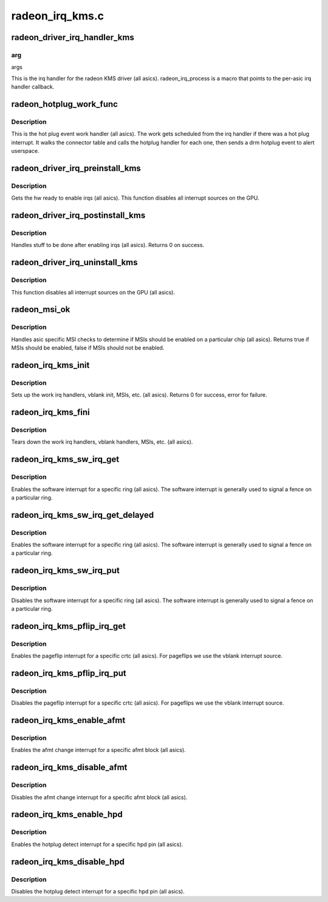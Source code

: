 .. -*- coding: utf-8; mode: rst -*-

================
radeon_irq_kms.c
================


.. _`radeon_driver_irq_handler_kms`:

radeon_driver_irq_handler_kms
=============================

.. c:function:: irqreturn_t radeon_driver_irq_handler_kms (int irq, void *arg)

    irq handler for KMS

    :param int irq:

        *undescribed*

    :param void \*arg:

        *undescribed*



.. _`radeon_driver_irq_handler_kms.arg`:

arg
---

args

This is the irq handler for the radeon KMS driver (all asics).
radeon_irq_process is a macro that points to the per-asic
irq handler callback.



.. _`radeon_hotplug_work_func`:

radeon_hotplug_work_func
========================

.. c:function:: void radeon_hotplug_work_func (struct work_struct *work)

    display hotplug work handler

    :param struct work_struct \*work:
        work struct



.. _`radeon_hotplug_work_func.description`:

Description
-----------

This is the hot plug event work handler (all asics).
The work gets scheduled from the irq handler if there
was a hot plug interrupt.  It walks the connector table
and calls the hotplug handler for each one, then sends
a drm hotplug event to alert userspace.



.. _`radeon_driver_irq_preinstall_kms`:

radeon_driver_irq_preinstall_kms
================================

.. c:function:: void radeon_driver_irq_preinstall_kms (struct drm_device *dev)

    drm irq preinstall callback

    :param struct drm_device \*dev:
        drm dev pointer



.. _`radeon_driver_irq_preinstall_kms.description`:

Description
-----------

Gets the hw ready to enable irqs (all asics).
This function disables all interrupt sources on the GPU.



.. _`radeon_driver_irq_postinstall_kms`:

radeon_driver_irq_postinstall_kms
=================================

.. c:function:: int radeon_driver_irq_postinstall_kms (struct drm_device *dev)

    drm irq preinstall callback

    :param struct drm_device \*dev:
        drm dev pointer



.. _`radeon_driver_irq_postinstall_kms.description`:

Description
-----------

Handles stuff to be done after enabling irqs (all asics).
Returns 0 on success.



.. _`radeon_driver_irq_uninstall_kms`:

radeon_driver_irq_uninstall_kms
===============================

.. c:function:: void radeon_driver_irq_uninstall_kms (struct drm_device *dev)

    drm irq uninstall callback

    :param struct drm_device \*dev:
        drm dev pointer



.. _`radeon_driver_irq_uninstall_kms.description`:

Description
-----------

This function disables all interrupt sources on the GPU (all asics).



.. _`radeon_msi_ok`:

radeon_msi_ok
=============

.. c:function:: bool radeon_msi_ok (struct radeon_device *rdev)

    asic specific msi checks

    :param struct radeon_device \*rdev:
        radeon device pointer



.. _`radeon_msi_ok.description`:

Description
-----------

Handles asic specific MSI checks to determine if
MSIs should be enabled on a particular chip (all asics).
Returns true if MSIs should be enabled, false if MSIs
should not be enabled.



.. _`radeon_irq_kms_init`:

radeon_irq_kms_init
===================

.. c:function:: int radeon_irq_kms_init (struct radeon_device *rdev)

    init driver interrupt info

    :param struct radeon_device \*rdev:
        radeon device pointer



.. _`radeon_irq_kms_init.description`:

Description
-----------

Sets up the work irq handlers, vblank init, MSIs, etc. (all asics).
Returns 0 for success, error for failure.



.. _`radeon_irq_kms_fini`:

radeon_irq_kms_fini
===================

.. c:function:: void radeon_irq_kms_fini (struct radeon_device *rdev)

    tear down driver interrupt info

    :param struct radeon_device \*rdev:
        radeon device pointer



.. _`radeon_irq_kms_fini.description`:

Description
-----------

Tears down the work irq handlers, vblank handlers, MSIs, etc. (all asics).



.. _`radeon_irq_kms_sw_irq_get`:

radeon_irq_kms_sw_irq_get
=========================

.. c:function:: void radeon_irq_kms_sw_irq_get (struct radeon_device *rdev, int ring)

    enable software interrupt

    :param struct radeon_device \*rdev:
        radeon device pointer

    :param int ring:
        ring whose interrupt you want to enable



.. _`radeon_irq_kms_sw_irq_get.description`:

Description
-----------

Enables the software interrupt for a specific ring (all asics).
The software interrupt is generally used to signal a fence on
a particular ring.



.. _`radeon_irq_kms_sw_irq_get_delayed`:

radeon_irq_kms_sw_irq_get_delayed
=================================

.. c:function:: bool radeon_irq_kms_sw_irq_get_delayed (struct radeon_device *rdev, int ring)

    enable software interrupt

    :param struct radeon_device \*rdev:
        radeon device pointer

    :param int ring:
        ring whose interrupt you want to enable



.. _`radeon_irq_kms_sw_irq_get_delayed.description`:

Description
-----------

Enables the software interrupt for a specific ring (all asics).
The software interrupt is generally used to signal a fence on
a particular ring.



.. _`radeon_irq_kms_sw_irq_put`:

radeon_irq_kms_sw_irq_put
=========================

.. c:function:: void radeon_irq_kms_sw_irq_put (struct radeon_device *rdev, int ring)

    disable software interrupt

    :param struct radeon_device \*rdev:
        radeon device pointer

    :param int ring:
        ring whose interrupt you want to disable



.. _`radeon_irq_kms_sw_irq_put.description`:

Description
-----------

Disables the software interrupt for a specific ring (all asics).
The software interrupt is generally used to signal a fence on
a particular ring.



.. _`radeon_irq_kms_pflip_irq_get`:

radeon_irq_kms_pflip_irq_get
============================

.. c:function:: void radeon_irq_kms_pflip_irq_get (struct radeon_device *rdev, int crtc)

    enable pageflip interrupt

    :param struct radeon_device \*rdev:
        radeon device pointer

    :param int crtc:
        crtc whose interrupt you want to enable



.. _`radeon_irq_kms_pflip_irq_get.description`:

Description
-----------

Enables the pageflip interrupt for a specific crtc (all asics).
For pageflips we use the vblank interrupt source.



.. _`radeon_irq_kms_pflip_irq_put`:

radeon_irq_kms_pflip_irq_put
============================

.. c:function:: void radeon_irq_kms_pflip_irq_put (struct radeon_device *rdev, int crtc)

    disable pageflip interrupt

    :param struct radeon_device \*rdev:
        radeon device pointer

    :param int crtc:
        crtc whose interrupt you want to disable



.. _`radeon_irq_kms_pflip_irq_put.description`:

Description
-----------

Disables the pageflip interrupt for a specific crtc (all asics).
For pageflips we use the vblank interrupt source.



.. _`radeon_irq_kms_enable_afmt`:

radeon_irq_kms_enable_afmt
==========================

.. c:function:: void radeon_irq_kms_enable_afmt (struct radeon_device *rdev, int block)

    enable audio format change interrupt

    :param struct radeon_device \*rdev:
        radeon device pointer

    :param int block:
        afmt block whose interrupt you want to enable



.. _`radeon_irq_kms_enable_afmt.description`:

Description
-----------

Enables the afmt change interrupt for a specific afmt block (all asics).



.. _`radeon_irq_kms_disable_afmt`:

radeon_irq_kms_disable_afmt
===========================

.. c:function:: void radeon_irq_kms_disable_afmt (struct radeon_device *rdev, int block)

    disable audio format change interrupt

    :param struct radeon_device \*rdev:
        radeon device pointer

    :param int block:
        afmt block whose interrupt you want to disable



.. _`radeon_irq_kms_disable_afmt.description`:

Description
-----------

Disables the afmt change interrupt for a specific afmt block (all asics).



.. _`radeon_irq_kms_enable_hpd`:

radeon_irq_kms_enable_hpd
=========================

.. c:function:: void radeon_irq_kms_enable_hpd (struct radeon_device *rdev, unsigned hpd_mask)

    enable hotplug detect interrupt

    :param struct radeon_device \*rdev:
        radeon device pointer

    :param unsigned hpd_mask:
        mask of hpd pins you want to enable.



.. _`radeon_irq_kms_enable_hpd.description`:

Description
-----------

Enables the hotplug detect interrupt for a specific hpd pin (all asics).



.. _`radeon_irq_kms_disable_hpd`:

radeon_irq_kms_disable_hpd
==========================

.. c:function:: void radeon_irq_kms_disable_hpd (struct radeon_device *rdev, unsigned hpd_mask)

    disable hotplug detect interrupt

    :param struct radeon_device \*rdev:
        radeon device pointer

    :param unsigned hpd_mask:
        mask of hpd pins you want to disable.



.. _`radeon_irq_kms_disable_hpd.description`:

Description
-----------

Disables the hotplug detect interrupt for a specific hpd pin (all asics).

